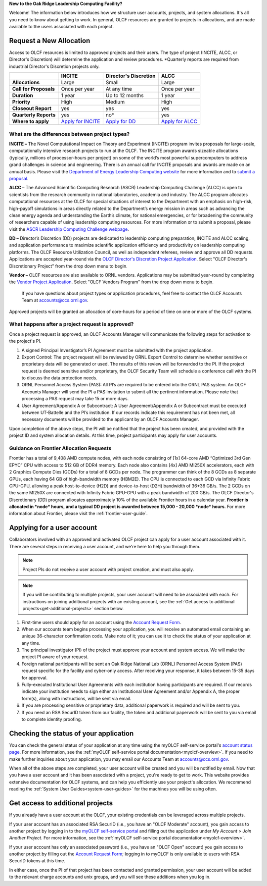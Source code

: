 
**New to the Oak Ridge Leadership Computing Facility?**

Welcome! The information below introduces how we structure user
accounts, projects, and system allocations. It's all you need to know
about getting to work. In general, OLCF resources are granted to
projects in allocations, and are made available to the users associated
with each project.

.. image:: /images/projects_allocation_overview.png
   :width: 400px
   :height: 446px
   :align: center

Request a New Allocation
=============================

Access to OLCF resources is limited to approved projects and their
users. The type of project (INCITE, ALCC, or Director's Discretion) will
determine the application and review procedures. \*Quarterly reports are
required from industrial Director's Discretion projects only.

+------------------------------+-----------------------------------------------------------------------+-----------------------------+--------------------------------------------------------------------------------+
|                              | **INCITE**                                                            | **Director's Discretion**   | **ALCC**                                                                       |
+==============================+=======================================================================+=============================+================================================================================+
| **Allocations**              | Large                                                                 | Small                       | Large                                                                          |
+------------------------------+-----------------------------------------------------------------------+-----------------------------+--------------------------------------------------------------------------------+
| **Call for Proposals**       | Once per year                                                         | At any time                 | Once per year                                                                  |
+------------------------------+-----------------------------------------------------------------------+-----------------------------+--------------------------------------------------------------------------------+
| **Duration**                 | 1 year                                                                | Up to 12 months             | 1 year                                                                         |
+------------------------------+-----------------------------------------------------------------------+-----------------------------+--------------------------------------------------------------------------------+
| **Priority**                 | High                                                                  | Medium                      | High                                                                           |
+------------------------------+-----------------------------------------------------------------------+-----------------------------+--------------------------------------------------------------------------------+
| **Closeout Report**          | yes                                                                   | yes                         | yes                                                                            |
+------------------------------+-----------------------------------------------------------------------+-----------------------------+--------------------------------------------------------------------------------+
| **Quarterly Reports**        | yes                                                                   | no*                         | yes                                                                            |
+------------------------------+-----------------------------------------------------------------------+-----------------------------+--------------------------------------------------------------------------------+
| **Where to apply**           | `Apply for INCITE                                                     | `Apply for DD`_             | `Apply for ALCC                                                                |
|                              | <https://doeleadershipcomputing.org/proposal/call-for-proposals/>`__  |                             | <http://science.energy.gov/ascr/facilities/accessing-ascr-facilities/alcc/>`__ |
+------------------------------+-----------------------------------------------------------------------+-----------------------------+--------------------------------------------------------------------------------+

.. _Apply for DD: https://my.olcf.ornl.gov/project-application-new
 

What are the differences between project types?
------------------------------------------------

**INCITE –** The Novel Computational Impact on Theory and Experiment
(INCITE) program invites proposals for large-scale, computationally
intensive research projects to run at the OLCF. The INCITE program
awards sizeable allocations (typically, millions of processor-hours per
project) on some of the world’s most powerful supercomputers to address
grand challenges in science and engineering. There is an annual call for
INCITE proposals and awards are made on an annual basis. Please visit
the `Department of Energy Leadership Computing
website <http://www.doeleadershipcomputing.org>`__ for more information
and to `submit a
proposal <https://doeleadershipcomputing.org/proposal/call-for-proposals/>`__.

**ALCC –**
The Advanced Scientific Computing Research (ASCR) Leadership Computing Challenge (ALCC) is open to scientists
from the research community in national laboratories, academia and
industry. The ALCC program allocates computational resources at the OLCF
for special situations of interest to the Department with an emphasis on
high-risk, high-payoff simulations in areas directly related to the
Department’s energy mission in areas such as advancing the clean energy
agenda and understanding the Earth’s climate, for national emergencies,
or for broadening the community of researchers capable of using
leadership computing resources. For more information or to submit a
proposal, please visit the `ASCR Leadership Computing Challenge
webpage <http://science.energy.gov/ascr/facilities/accessing-ascr-facilities/alcc/>`__.

**DD –** Director’s Discretion (DD) projects are dedicated to leadership
computing preparation, INCITE and ALCC scaling, and application
performance to maximize scientific application efficiency and
productivity on leadership computing platforms. The OLCF Resource
Utilization Council, as well as independent referees, review and approve
all DD requests. Applications are accepted year-round via the `OLCF
Director's Discretion Project
Application <https://my.olcf.ornl.gov/project-application-new/>`__. Select
"OLCF Director's Discretionary Project" from the drop down menu to begin.

**Vendor –** OLCF resources are also available to ORNL vendors.
Applications may be submitted year-round by completing the `Vendor
Project
Application <https://my.olcf.ornl.gov/project-application-new/>`__. Select
"OLCF Vendors Program" from the drop down menu to begin.

    If you have questions about project types or application procedures,
    feel free to contact the OLCF Accounts Team at accounts@ccs.ornl.gov.

Approved projects will be granted an allocation of core-hours for a
period of time on one or more of the OLCF systems.

What happens after a project request is approved?
---------------------------------------------------

Once a project request is approved, an OLCF Accounts Manager will
communicate the following steps for activation to the project's PI.

#. A signed Principal Investigator’s PI Agreement must be submitted with
   the project application.
#. Export Control: The project request will be reviewed by ORNL Export
   Control to determine whether sensitive or proprietary data will be
   generated or used. The results of this review will be forwarded to
   the PI. If the project request is deemed sensitive and/or
   proprietary, the OLCF Security Team will schedule a conference call
   with the PI to discuss the data protection needs.
#. ORNL Personnel Access System (PAS): All PI’s are required to be
   entered into the ORNL PAS system. An OLCF Accounts Manager will send
   the PI a PAS invitation to submit all the pertinent information.
   Please note that processing a PAS request may take 15 or more days.
#. User Agreement/Appendix A or Subcontract: A User Agreement/Appendix A
   or Subcontract must be executed between UT-Battelle and the PI’s
   institution. If our records indicate this requirement has not been
   met, all necessary documents will be provided to the applicant by an
   OLCF Accounts Manager.

Upon completion of the above steps, the PI will be notified that the
project has been created, and provided with the project ID and system
allocation details. At this time, project participants may apply for
user accounts.

Guidance on Frontier Allocation Requests
----------------------------------------

Frontier has a total of 9,408 AMD compute nodes, with each node consisting of
[1x] 64-core AMD “Optimized 3rd Gen EPYC” CPU with access to 512 GB of DDR4
memory. Each node also contains [4x] AMD MI250X accelerators, each with 2
Graphics Compute Dies (GCDs) for a total of 8 GCDs per node. The programmer can
think of the 8 GCDs as 8 separate GPUs, each having 64 GB of high-bandwidth
memory (HBM2E). The CPU is connected to each GCD via Infinity Fabric CPU-GPU,
allowing a peak host-to-device (H2D) and device-to-host (D2H) bandwidth of
36+36 GB/s. The 2 GCDs on the same MI250X are connected with Infinity Fabric
GPU-GPU with a peak bandwidth of 200 GB/s. The OLCF Director's Discretionary
(DD) program allocates approximately 10% of the available Frontier hours in a
calendar year. **Frontier is allocated in *node* hours, and a typical DD
project is awarded between 15,000 - 20,000 *node* hours.** For more information
about Frontier, please visit the :ref:`frontier-user-guide`.

.. _applying-for-a-user-account:

Applying for a user account
================================

Collaborators involved with an approved and activated OLCF project can
apply for a user account associated with it. There are several steps in
receiving a user account, and we're here to help you through them.

.. note::
    Project PIs do not receive a user account with project
    creation, and must also apply.

.. note::
    If you will be contributing to multiple projects, your user
    account will need to be associated with each. For instructions on joining
    additional projects with an existing account, see the
    :ref:`Get access to additional projects<get-additional-projects>` section below.

#. First-time users should apply for an account using the `Account Request
   Form <https://my.olcf.ornl.gov/account-application-new>`__.
#. When our accounts team begins processing your application, you will receive an automated
   email containing an unique 36-character confirmation code. Make note of it; you can use
   it to check the status of your application at any time.
#. The principal investigator (PI) of the project must approve your
   account and system access. We will make the project PI aware of your request.
#. Foreign national participants will be sent an Oak Ridge National Lab
   (ORNL) Personnel Access System (PAS) request specific for the
   facility and cyber-only access. After receiving your response, it
   takes between 15-35 days for approval.
#. Fully-executed Institutional User Agreements with each institution having
   participants are required. If our records indicate your institution
   needs to sign either an Institutional User Agreement and/or Appendix A, the proper
   form(s), along with instructions, will be sent via email.
#. If you are processing sensitive or proprietary data, additional
   paperwork is required and will be sent to you.
#. If you need an RSA SecurID token from our facility, the token and
   additional paperwork will be sent to you via email to complete identity proofing.

.. _checking-application-status:

Checking the status of your application
=======================================

You can check the general status of your application at any time using the myOLCF self-service
portal's `account status page <https://my.olcf.ornl.gov/pending/status>`__.
For more information, see the :ref:`myOLCF self-service portal documentation<myolcf-overview>`.
If you need to make further inquiries about your application, you may email our
Accounts Team at accounts@ccs.ornl.gov.

When all of the above steps are completed, your user account will be
created and you will be notified by email. Now that you have a user
account and it has been associated with a project, you're ready to get
to work. This website provides extensive documentation for OLCF systems,
and can help you efficiently use your project's allocation. We recommend
reading the :ref:`System User Guides<system-user-guides>` for the machines you will be using often.

.. _get-additional-projects:

Get access to additional projects
======================================

If you already have a user account at the OLCF, your existing credentials can be
leveraged across multiple projects.

If your user account has an associated RSA SecurID (i.e., you have an "OLCF Moderate" account), you
gain access to another project by logging in to the `myOLCF self-service portal <https://my.olcf.ornl.gov>`__
and filling out the application under `My Account` > `Join Another Project`. For more information,
see the :ref:`myOLCF self-service portal documentation<myolcf-overview>`.

If your user account has only an associated password (i.e., you have an "OLCF Open" account) you
gain access to another project by filling out the `Account Request Form
<https://my.olcf.ornl.gov/account-application-new>`__; logging in to myOLCF is only available 
to users with RSA SecurID tokens at this time.

In either case, once the PI of that project has been contacted and granted permission, your user account
will be added to the relevant charge accounts and unix groups, and you will see these additions
when you log in.
